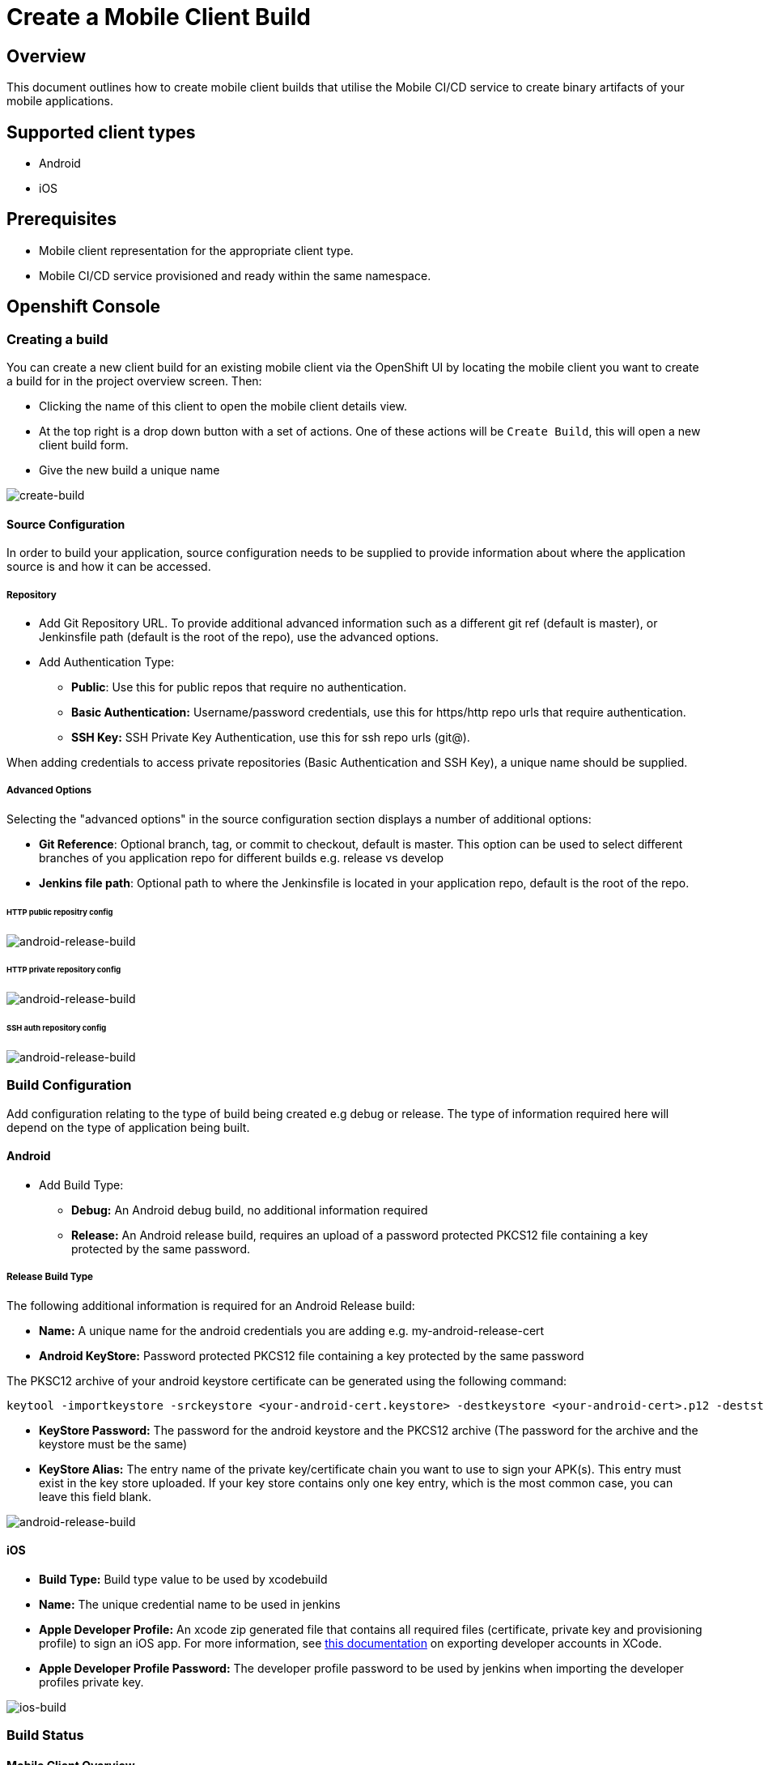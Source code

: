 [[create-mobile-client-build]]
= Create a Mobile Client Build

== Overview

This document outlines how to create mobile client builds that utilise the Mobile CI/CD service to create binary artifacts of your mobile applications.

== Supported client types

* Android
* iOS

== Prerequisites

* Mobile client representation for the appropriate client type.
* Mobile CI/CD service provisioned and ready within the same namespace.

== Openshift Console

=== Creating a build

You can create a new client build for an existing mobile client via the OpenShift UI by locating the mobile client you want to create a build for in the project overview screen. Then:

* Clicking the name of this client to open the mobile client details view.
* At the top right is a drop down button with a set of actions. One of these actions will be `Create Build`, this will open a new client build form.
* Give the new build a unique name

image::images/mobile-ci-cd-client-build-0.png[create-build]

==== Source Configuration

In order to build your application, source configuration needs to be supplied to provide information about where the application source is and how it can be accessed.

===== Repository

* Add Git Repository URL. To provide additional advanced information such as a different git ref (default is master), or Jenkinsfile path (default is the root of the repo), use the advanced options.
* Add Authentication Type:
** *Public*: Use this for public repos that require no authentication.
** *Basic Authentication:* Username/password credentials, use this for https/http repo urls that require authentication.
** *SSH Key:* SSH Private Key Authentication, use this for ssh repo urls (git@).

When adding credentials to access private repositories (Basic Authentication and SSH Key), a unique name should be supplied.

===== Advanced Options

Selecting the "advanced options" in the source configuration section displays a number of additional options:

* *Git Reference*: Optional branch, tag, or commit to checkout, default is master. This option can be used to select different branches of you application repo for different builds e.g. release vs develop
* *Jenkins file path*: Optional path to where the Jenkinsfile is located in your application repo, default is the root of the repo.

====== HTTP public repositry config

image::images/mobile-ci-cd-client-build-1.png[android-release-build]


====== HTTP private repository config

image::images/mobile-ci-cd-client-build-2.png[android-release-build]


====== SSH auth repository config

image::images/mobile-ci-cd-client-build-3.png[android-release-build]


=== Build Configuration

Add configuration relating to the type of build being created e.g debug or release. The type of information required here will depend on the type of application being built.

==== Android

* Add Build Type:
** *Debug:* An Android debug build, no additional information required
** *Release:* An Android release build, requires an upload of a password protected PKCS12 file containing a key protected by the same password.

===== Release Build Type

The following additional information is required for an Android Release build:

* *Name:* A unique name for the android credentials you are adding e.g. my-android-release-cert
* *Android KeyStore:* Password protected PKCS12 file containing a key protected by the same password

The PKSC12 archive of your android keystore certificate can be generated using the following command:

```
keytool -importkeystore -srckeystore <your-android-cert.keystore> -destkeystore <your-android-cert>.p12 -deststoretype PKCS12 -srcalias <your-android-cert-alias>
```

** *KeyStore Password:* The password for the android keystore and the PKCS12 archive (The password for the archive and the keystore must be the same)
** *KeyStore Alias:* The entry name of the private key/certificate chain you want to use to sign your APK(s). This entry must exist in the key store uploaded. If your key store contains only one key entry, which is the most common case, you can leave this field blank.

image::images/mobile-ci-cd-client-build-4.png[android-release-build]

==== iOS

* *Build Type:* Build type value to be used by xcodebuild
* *Name:* The unique credential name to be used in jenkins
* *Apple Developer Profile:* An xcode zip generated file that contains all required files (certificate, private key and provisioning profile) to sign an iOS app. For more information, see https://help.apple.com/xcode/mac/8.0/#/dev8a2822e0b[this documentation] on exporting developer accounts in XCode.
* *Apple Developer Profile Password:* The developer profile password to be used by jenkins when importing the developer profiles private key.

image::images/mobile-ci-cd-client-build-5.png[ios-build]

=== Build Status

==== Mobile Client Overview

You can check your mobile build status by expanding a mobile client box:

image::images/mobile-ci-cd-client-build-5.png[mobile-client-project-overview]


This box lists the last 5 builds for this client:

image::images/mobile-ci-cd-client-build-6.png[mobile-client-overview]

You can either click on one specific build or check all pipeline builds for this mobile client app.

==== Openshift Pipeline

Mobile client builds are just openshift pipeline builds which are listed in `Builds > Pipeline` from the left menu.

Each build step will be displayed (along with the current step status: completed, error or running) based on the defined stages in your Jenkinsfile code:

image::images/mobile-ci-cd-client-build-7.png[openshift-pipeline]

You can check the full build log by clicking on "view log" which will redirect you to your Jenkins instance. 

=== Build History

You can see your client's previous builds by going into the `Build` tab of your client's overview page.

image::images/mobile-ci-cd-client-build-history-1.png[mobile-client-build-tab]

The build history for each build can be seen by clicking on `Show build history` under the `Builds` section of the selected build.

image::images/mobile-ci-cd-client-build-history-2.png[mobile-client-build-history-view]

From here, you can view a build's logs, check it's status, duration and when it was created. Each build is linked to the openshift build view with further information. 

The artefact for each successful builds can also be retrieved from here by clicking on the `Download` button associated with the build you wish to download.

image::images/mobile-ci-cd-client-build-history-3.png[mobile-client-build-history-download]

== CLI

Sample BuildConfig file:

```yml
Kind: BuildConfig
apiVersion: v1
metadata:
  name: helloworld-android
spec:
  source:
    git:
      uri: https://github.com/aerogear/android-showcase-template.git
      ref: master
  strategy:
    jenkinsPipelineStrategy:
      jenkinsfilePath: Jenkinsfile

```

Creating the BuildConfig in openshift:

```
$ oc create -f build.yml
$ oc start-build helloworld-android
```

You can check your build log with the following command (it will return the Jenkins job URL):

```
oc log bc/helloworld-android-1
```

Please refer to the official openshift docs for a detailed explanation on how to create and start Jenkins builds: https://docs.openshift.com/container-platform/3.7/dev_guide/openshift_pipeline.html

=== Android

==== Sample Jenkinsfile

===== Debug Build
```groovy
node("android") {
  stage("Checkout") {
    checkout scm
  }

  stage("Prepare") {
    sh 'chmod +x ./gradlew'
  }

  stage("Build") {
    sh './gradlew clean assembleDebug' //comment for debug builds
  }

  uncomment the following stage if running a release build
  stage("Sign") {
    
  }

 stage("Archive") {
    archiveArtifacts artifacts: 'app/build/outputs/apk/**/app-debug.apk', excludes: 'app/build/outputs/apk/*-unaligned.apk'
  }
}

```

===== Release Build

```groovy
node("android") {
  stage("Checkout") {
    checkout scm
  }

  stage("Prepare") {
    sh 'chmod +x ./gradlew'
  }

  stage("Build"){
    sh './gradlew clean assembleRelease' // uncomment for release build
  }

  stage("Sign") {
    signAndroidApks (
      keyStoreId: "myproject-testandroidcert",
      keyAlias: "aerogear",
      apksToSign: "**/*-unsigned.apk",
      // uncomment the following line to output the signed APK to a separate directory as described above
      // signedApkMapping: [ $class: UnsignedApkBuilderDirMapping ],
      // uncomment the following line to output the signed APK as a sibling of the unsigned APK, as described above, or just omit signedApkMapping
      // you can override these within the script if necessary
      // androidHome: '/usr/local/Cellar/android-sdk'
    )
  }

 stage("Archive") {
    archiveArtifacts artifacts: 'app/build/outputs/apk/**/app-release.apk', excludes: 'app/build/outputs/apk/*-unaligned.apk'
  }
}

```

==== Keystore creation

The following command creates a release keystore file:

```
$ keytool -genkey -v -keystore aerogear.keystore -alias aerogear -keyalg RSA -keysize 2048 -validity 10000
```

Now we need to export the above keystore into a pkcs#12 format:

```
$ keytool -importkeystore -srckeystore aerogear.keystore -destkeystore aerogear.p12 -deststoretype PKCS#12 -srcalias aerogear
```

The following command adds an android keystore file (PKCS#12 format) into openshift:

```
$ oc create secret generic testandroidcert --from-file=certificate=./aerogear.p12 --from-literal=password=aerogear
```

We now need to label it so the secret can be synced into Jenkins as well:

```
$ oc label secret ioscerttest credential.sync.jenkins.openshift.io=true
```

=== iOS

==== Sample Jenkinsfile

```groovy
CODE_SIGN_PROFILE_ID = "myproject-iostestcert"
BUILD_CONFIG = "Debug" // Use either "Debug" or "Release"

PROJECT_NAME = "helloworld-ios-app"
INFO_PLIST = "helloworld-ios-app/helloworld-ios-app-Info.plist"
VERSION = "1.0.0"
SHORT_VERSION = "1.0"
BUNDLE_ID = "org.aerogear.helloworld-ios-app"
OUTPUT_FILE_NAME="${PROJECT_NAME}-${BUILD_CONFIG}.ipa"
SDK = "iphoneos"

// use something like 8.3 to use a specific XCode version, default version is used if not set
XC_VERSION = ""

// do a clean build and sign
CLEAN = true

node('ios') {
    stage('Checkout') {
        checkout scm
    }

    stage('Prepare') {
      sh '/usr/local/bin/pod install'
    }

    stage('Build') {
        withEnv(["XC_VERSION=${XC_VERSION}"]) {
            xcodeBuild(
                    cleanBeforeBuild: CLEAN,
                    src: './',
                    schema: "${PROJECT_NAME}",
                    workspace: "${PROJECT_NAME}",
                    buildDir: "build",
                    sdk: "${SDK}",
                    version: "${VERSION}",
                    shortVersion: "${SHORT_VERSION}",
                    bundleId: "${BUNDLE_ID}",
                    infoPlistPath: "${INFO_PLIST}",
                    xcodeBuildArgs: 'ENABLE_BITCODE=NO OTHER_CFLAGS="-fstack-protector -fstack-protector-all"',
                    autoSign: false,
                    config: "${BUILD_CONFIG}"
            )
        }
    }

    stage('CodeSign') {
        codeSign(
                profileId: "${CODE_SIGN_PROFILE_ID}",
                clean: CLEAN,
                verify: true,
                ipaName: "${OUTPUT_FILE_NAME}",
                appPath: "build/${BUILD_CONFIG}-${SDK}/${PROJECT_NAME}.app"
        )
    }

    stage('Archive') {
        archiveArtifacts "build/${BUILD_CONFIG}-${SDK}/${OUTPUT_FILE_NAME}"
    }
}
```

The following command creates an opeshift secret using an apple developer profile file:

```
$ oc create secret generic ioscerttest --from-file=developer-profile=./developer.developerprofile --from-literal=password=aerogear
```

We now need to label it so the secret can be synced into Jenkins as well:

```
$ oc label secret ioscerttest credential.sync.jenkins.openshift.io=true
```
